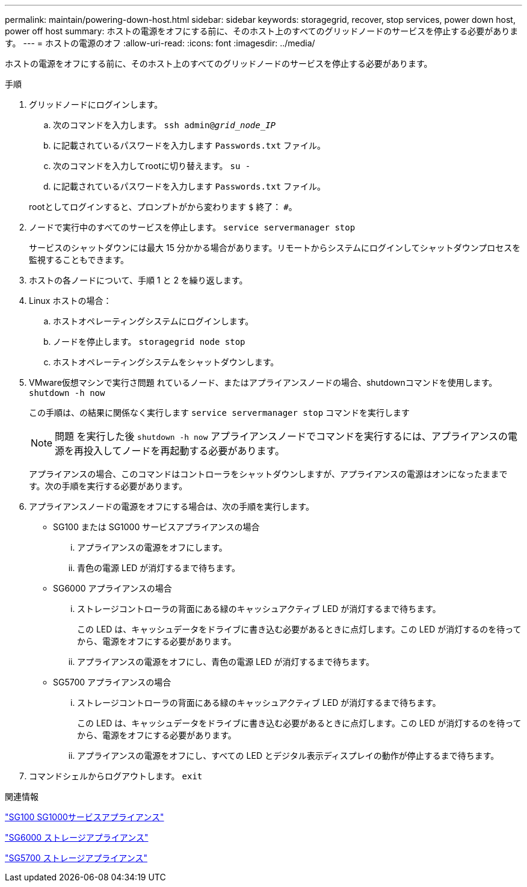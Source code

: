 ---
permalink: maintain/powering-down-host.html 
sidebar: sidebar 
keywords: storagegrid, recover, stop services, power down host, power off host 
summary: ホストの電源をオフにする前に、そのホスト上のすべてのグリッドノードのサービスを停止する必要があります。 
---
= ホストの電源のオフ
:allow-uri-read: 
:icons: font
:imagesdir: ../media/


[role="lead"]
ホストの電源をオフにする前に、そのホスト上のすべてのグリッドノードのサービスを停止する必要があります。

.手順
. グリッドノードにログインします。
+
.. 次のコマンドを入力します。 `ssh admin@_grid_node_IP_`
.. に記載されているパスワードを入力します `Passwords.txt` ファイル。
.. 次のコマンドを入力してrootに切り替えます。 `su -`
.. に記載されているパスワードを入力します `Passwords.txt` ファイル。


+
rootとしてログインすると、プロンプトがから変わります `$` 終了： `#`。

. ノードで実行中のすべてのサービスを停止します。 `service servermanager stop`
+
サービスのシャットダウンには最大 15 分かかる場合があります。リモートからシステムにログインしてシャットダウンプロセスを監視することもできます。

. ホストの各ノードについて、手順 1 と 2 を繰り返します。
. Linux ホストの場合：
+
.. ホストオペレーティングシステムにログインします。
.. ノードを停止します。 `storagegrid node stop`
.. ホストオペレーティングシステムをシャットダウンします。


. VMware仮想マシンで実行さ問題 れているノード、またはアプライアンスノードの場合、shutdownコマンドを使用します。 `shutdown -h now`
+
この手順は、の結果に関係なく実行します `service servermanager stop` コマンドを実行します

+

NOTE: 問題 を実行した後 `shutdown -h now` アプライアンスノードでコマンドを実行するには、アプライアンスの電源を再投入してノードを再起動する必要があります。

+
アプライアンスの場合、このコマンドはコントローラをシャットダウンしますが、アプライアンスの電源はオンになったままです。次の手順を実行する必要があります。

. アプライアンスノードの電源をオフにする場合は、次の手順を実行します。
+
** SG100 または SG1000 サービスアプライアンスの場合
+
... アプライアンスの電源をオフにします。
... 青色の電源 LED が消灯するまで待ちます。


** SG6000 アプライアンスの場合
+
... ストレージコントローラの背面にある緑のキャッシュアクティブ LED が消灯するまで待ちます。
+
この LED は、キャッシュデータをドライブに書き込む必要があるときに点灯します。この LED が消灯するのを待ってから、電源をオフにする必要があります。

... アプライアンスの電源をオフにし、青色の電源 LED が消灯するまで待ちます。


** SG5700 アプライアンスの場合
+
... ストレージコントローラの背面にある緑のキャッシュアクティブ LED が消灯するまで待ちます。
+
この LED は、キャッシュデータをドライブに書き込む必要があるときに点灯します。この LED が消灯するのを待ってから、電源をオフにする必要があります。

... アプライアンスの電源をオフにし、すべての LED とデジタル表示ディスプレイの動作が停止するまで待ちます。




. コマンドシェルからログアウトします。 `exit`


.関連情報
link:../sg100-1000/index.html["SG100 SG1000サービスアプライアンス"]

link:../sg6000/index.html["SG6000 ストレージアプライアンス"]

link:../sg5700/index.html["SG5700 ストレージアプライアンス"]

